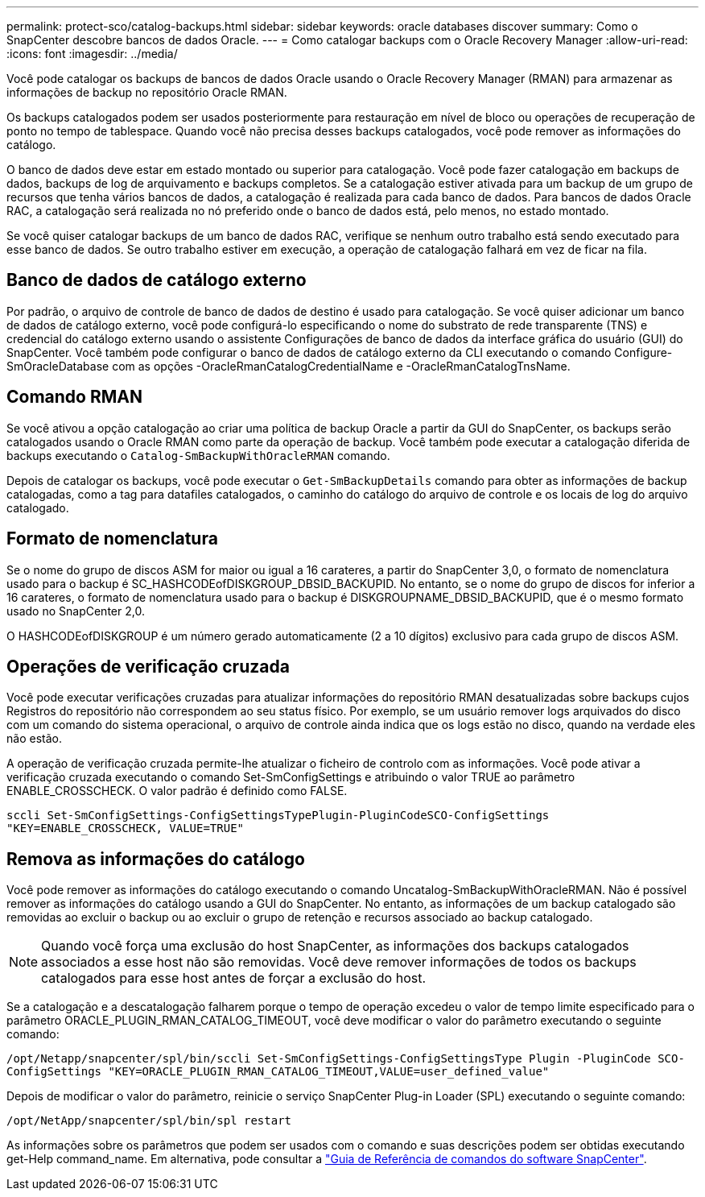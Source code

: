 ---
permalink: protect-sco/catalog-backups.html 
sidebar: sidebar 
keywords: oracle databases discover 
summary: Como o SnapCenter descobre bancos de dados Oracle. 
---
= Como catalogar backups com o Oracle Recovery Manager
:allow-uri-read: 
:icons: font
:imagesdir: ../media/


[role="lead"]
Você pode catalogar os backups de bancos de dados Oracle usando o Oracle Recovery Manager (RMAN) para armazenar as informações de backup no repositório Oracle RMAN.

Os backups catalogados podem ser usados posteriormente para restauração em nível de bloco ou operações de recuperação de ponto no tempo de tablespace. Quando você não precisa desses backups catalogados, você pode remover as informações do catálogo.

O banco de dados deve estar em estado montado ou superior para catalogação. Você pode fazer catalogação em backups de dados, backups de log de arquivamento e backups completos. Se a catalogação estiver ativada para um backup de um grupo de recursos que tenha vários bancos de dados, a catalogação é realizada para cada banco de dados. Para bancos de dados Oracle RAC, a catalogação será realizada no nó preferido onde o banco de dados está, pelo menos, no estado montado.

Se você quiser catalogar backups de um banco de dados RAC, verifique se nenhum outro trabalho está sendo executado para esse banco de dados. Se outro trabalho estiver em execução, a operação de catalogação falhará em vez de ficar na fila.



== Banco de dados de catálogo externo

Por padrão, o arquivo de controle de banco de dados de destino é usado para catalogação. Se você quiser adicionar um banco de dados de catálogo externo, você pode configurá-lo especificando o nome do substrato de rede transparente (TNS) e credencial do catálogo externo usando o assistente Configurações de banco de dados da interface gráfica do usuário (GUI) do SnapCenter. Você também pode configurar o banco de dados de catálogo externo da CLI executando o comando Configure-SmOracleDatabase com as opções -OracleRmanCatalogCredentialName e -OracleRmanCatalogTnsName.



== Comando RMAN

Se você ativou a opção catalogação ao criar uma política de backup Oracle a partir da GUI do SnapCenter, os backups serão catalogados usando o Oracle RMAN como parte da operação de backup. Você também pode executar a catalogação diferida de backups executando o `Catalog-SmBackupWithOracleRMAN` comando.

Depois de catalogar os backups, você pode executar o `Get-SmBackupDetails` comando para obter as informações de backup catalogadas, como a tag para datafiles catalogados, o caminho do catálogo do arquivo de controle e os locais de log do arquivo catalogado.



== Formato de nomenclatura

Se o nome do grupo de discos ASM for maior ou igual a 16 carateres, a partir do SnapCenter 3,0, o formato de nomenclatura usado para o backup é SC_HASHCODEofDISKGROUP_DBSID_BACKUPID. No entanto, se o nome do grupo de discos for inferior a 16 carateres, o formato de nomenclatura usado para o backup é DISKGROUPNAME_DBSID_BACKUPID, que é o mesmo formato usado no SnapCenter 2,0.

O HASHCODEofDISKGROUP é um número gerado automaticamente (2 a 10 dígitos) exclusivo para cada grupo de discos ASM.



== Operações de verificação cruzada

Você pode executar verificações cruzadas para atualizar informações do repositório RMAN desatualizadas sobre backups cujos Registros do repositório não correspondem ao seu status físico. Por exemplo, se um usuário remover logs arquivados do disco com um comando do sistema operacional, o arquivo de controle ainda indica que os logs estão no disco, quando na verdade eles não estão.

A operação de verificação cruzada permite-lhe atualizar o ficheiro de controlo com as informações. Você pode ativar a verificação cruzada executando o comando Set-SmConfigSettings e atribuindo o valor TRUE ao parâmetro ENABLE_CROSSCHECK. O valor padrão é definido como FALSE.

`sccli Set-SmConfigSettings-ConfigSettingsTypePlugin-PluginCodeSCO-ConfigSettings "KEY=ENABLE_CROSSCHECK, VALUE=TRUE"`



== Remova as informações do catálogo

Você pode remover as informações do catálogo executando o comando Uncatalog-SmBackupWithOracleRMAN. Não é possível remover as informações do catálogo usando a GUI do SnapCenter. No entanto, as informações de um backup catalogado são removidas ao excluir o backup ou ao excluir o grupo de retenção e recursos associado ao backup catalogado.


NOTE: Quando você força uma exclusão do host SnapCenter, as informações dos backups catalogados associados a esse host não são removidas. Você deve remover informações de todos os backups catalogados para esse host antes de forçar a exclusão do host.

Se a catalogação e a descatalogação falharem porque o tempo de operação excedeu o valor de tempo limite especificado para o parâmetro ORACLE_PLUGIN_RMAN_CATALOG_TIMEOUT, você deve modificar o valor do parâmetro executando o seguinte comando:

`/opt/Netapp/snapcenter/spl/bin/sccli Set-SmConfigSettings-ConfigSettingsType Plugin -PluginCode SCO-ConfigSettings "KEY=ORACLE_PLUGIN_RMAN_CATALOG_TIMEOUT,VALUE=user_defined_value"`

Depois de modificar o valor do parâmetro, reinicie o serviço SnapCenter Plug-in Loader (SPL) executando o seguinte comando:

`/opt/NetApp/snapcenter/spl/bin/spl restart`

As informações sobre os parâmetros que podem ser usados com o comando e suas descrições podem ser obtidas executando get-Help command_name. Em alternativa, pode consultar a https://library.netapp.com/ecm/ecm_download_file/ECMLP2886896["Guia de Referência de comandos do software SnapCenter"^].
